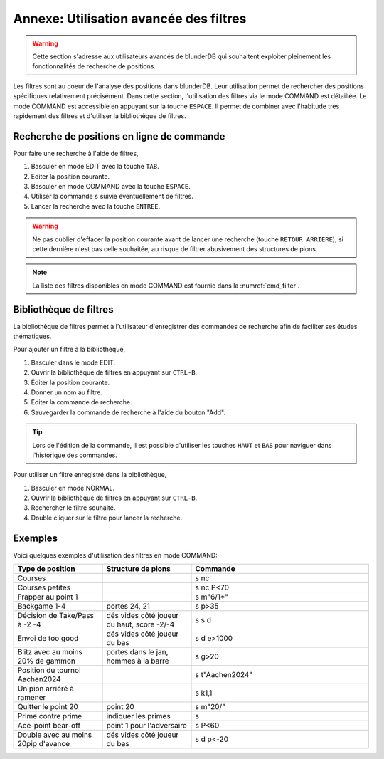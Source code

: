.. _annexe_filtres:

Annexe: Utilisation avancée des filtres
=======================================

.. warning::

   Cette section s'adresse aux utilisateurs avancés de blunderDB qui souhaitent
   exploiter pleinement les fonctionnalités de recherche de positions.

Les filtres sont au coeur de l'analyse des positions dans blunderDB.
Leur utilisation permet de rechercher des positions spécifiques relativement
précisément. Dans cette section, l'utilisation des filtres via le mode COMMAND
est détaillée. Le mode COMMAND est accessible en appuyant sur la touche ``ESPACE``.
Il permet de combiner avec l'habitude très rapidement des filtres et d'utiliser 
la bibliothèque de filtres.

Recherche de positions en ligne de commande
-------------------------------------------

Pour faire une recherche à l'aide de filtres, 

1. Basculer en mode EDIT avec la touche ``TAB``.
2. Editer la position courante.
3. Basculer en mode COMMAND avec la touche ``ESPACE``.
4. Utiliser la commande ``s`` suivie éventuellement de filtres.
5. Lancer la recherche avec la touche ``ENTREE``.

.. warning::
   Ne pas oublier d'effacer la position courante avant de lancer une recherche 
   (touche ``RETOUR ARRIERE``), si cette dernière n'est pas celle souhaitée, au 
   risque de filtrer abusivement des structures de pions.

.. note:: 
   La liste des filtres disponibles en mode COMMAND est fournie dans la
   :numref:`cmd_filter`.

Bibliothèque de filtres
-----------------------

La bibliothèque de filtres permet à l'utilisateur d'enregistrer des commandes de recherche
afin de faciliter ses études thématiques.

Pour ajouter un filtre à la bibliothèque,

1. Basculer dans le mode EDIT. 
2. Ouvrir la bibliothèque de filtres en appuyant sur ``CTRL-B``.
3. Editer la position courante.
4. Donner un nom au filtre.
5. Editer la commande de recherche.
6. Sauvegarder la commande de recherche à l'aide du bouton "Add".

.. tip::
   Lors de l'édition de la commande, il est possible d'utiliser les touches
   ``HAUT`` et ``BAS`` pour naviguer dans l'historique des commandes.

Pour utiliser un filtre enregistré dans la bibliothèque,

1. Basculer en mode NORMAL.
2. Ouvrir la bibliothèque de filtres en appuyant sur ``CTRL-B``.
3. Rechercher le filtre souhaité.
4. Double cliquer sur le filtre pour lancer la recherche.

Exemples
--------

Voici quelques exemples d'utilisation des filtres en mode COMMAND:

.. csv-table::
   :header: "Type de position", "Structure de pions", "Commande"
   :widths: 10, 10, 20
   :align: center

   "Courses", "", "s nc"
   "Courses petites", "", s nc P<70
   "Frapper au point 1", "", s m\"6/1*\"
   "Backgame 1-4", "portes 24, 21", s p>35
   "Décision de Take/Pass à -2 -4", "dés vides côté joueur du haut, score -2/-4", s s d
   "Envoi de too good", "dés vides côté joueur du bas", s d e>1000
   "Blitz avec au moins 20% de gammon", "portes dans le jan, hommes à la barre", s g>20
   "Position du tournoi Aachen2024", "", s t\"Aachen2024\"
   "Un pion arriéré à ramener", "", "s k1,1"
   "Quitter le point 20", "point 20", s m\"20/\"
   "Prime contre prime", "indiquer les primes", s
   "Ace-point bear-off", "point 1 pour l'adversaire", s P<60
   "Double avec au moins 20pip d'avance", "dés vides côté joueur du bas", s d p<-20

